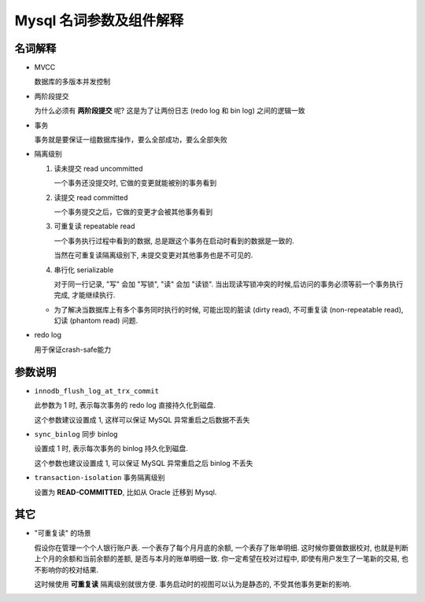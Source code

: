 ==========================
 Mysql 名词参数及组件解释
==========================

名词解释
========

- MVCC

  数据库的多版本并发控制

- 两阶段提交

  为什么必须有 **两阶段提交** 呢? 这是为了让两份日志 (redo log 和 bin log)
  之间的逻辑一致

- 事务

  事务就是要保证一组数据库操作，要么全部成功，要么全部失败

- 隔离级别

  1. 读未提交 read uncommitted

     一个事务还没提交时, 它做的变更就能被别的事务看到

  2. 读提交 read committed

     一个事务提交之后，它做的变更才会被其他事务看到

  3. 可重复读 repeatable read

     一个事务执行过程中看到的数据,
     总是跟这个事务在启动时看到的数据是一致的.

     当然在可重复读隔离级别下, 未提交变更对其他事务也是不可见的.

  4. 串行化 serializable

     对于同一行记录, "写" 会加 "写锁", "读" 会加 "读锁".
     当出现读写锁冲突的时候,后访问的事务必须等前一个事务执行完成,
     才能继续执行.

  - 为了解决当数据库上有多个事务同时执行的时候,
    可能出现的脏读 (dirty read), 不可重复读 (non-repeatable read),
    幻读 (phantom read) 问题.

- redo log

  用于保证crash-safe能力

参数说明
========
  
- ``innodb_flush_log_at_trx_commit`` 

  此参数为 1 时, 表示每次事务的 redo log 直接持久化到磁盘.

  这个参数建议设置成 1, 这样可以保证 MySQL 异常重启之后数据不丢失

- ``sync_binlog`` 同步 binlog

  设置成 1 时, 表示每次事务的 binlog 持久化到磁盘.

  这个参数也建议设置成 1, 可以保证 MySQL 异常重启之后 binlog 不丢失

- ``transaction-isolation`` 事务隔离级别

  设置为 **READ-COMMITTED**, 比如从 Oracle 迁移到 Mysql.
  
其它
====

- "可重复读" 的场景

  假设你在管理一个个人银行账户表. 一个表存了每个月月底的余额, 一个表存了账单明细.
  这时候你要做数据校对, 也就是判断上个月的余额和当前余额的差额,
  是否与本月的账单明细一致. 你一定希望在校对过程中, 即使有用户发生了一笔新的交易,
  也不影响你的校对结果.

  这时候使用 **可重复读** 隔离级别就很方便. 事务启动时的视图可以认为是静态的,
  不受其他事务更新的影响.
